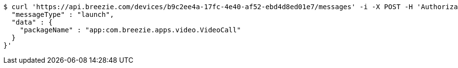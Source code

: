 [source,bash]
----
$ curl 'https://api.breezie.com/devices/b9c2ee4a-17fc-4e40-af52-ebd4d8ed01e7/messages' -i -X POST -H 'Authorization: Bearer: 0b79bab50daca910b000d4f1a2b675d604257e42' -H 'Content-Type: application/json;charset=UTF-8' -d '{
  "messageType" : "launch",
  "data" : {
    "packageName" : "app:com.breezie.apps.video.VideoCall"
  }
}'
----